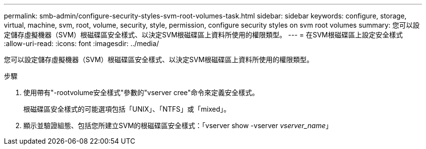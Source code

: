 ---
permalink: smb-admin/configure-security-styles-svm-root-volumes-task.html 
sidebar: sidebar 
keywords: configure, storage, virtual, machine, svm, root, volume, security, style, permission, configure security styles on svm root volumes 
summary: 您可以設定儲存虛擬機器（SVM）根磁碟區安全樣式、以決定SVM根磁碟區上資料所使用的權限類型。 
---
= 在SVM根磁碟區上設定安全樣式
:allow-uri-read: 
:icons: font
:imagesdir: ../media/


[role="lead"]
您可以設定儲存虛擬機器（SVM）根磁碟區安全樣式、以決定SVM根磁碟區上資料所使用的權限類型。

.步驟
. 使用帶有"-rootvolume安全樣式"參數的"vserver cree"命令來定義安全樣式。
+
根磁碟區安全樣式的可能選項包括「UNIX」、「NTFS」或「mixed」。

. 顯示並驗證組態、包括您所建立SVM的根磁碟區安全樣式：「vserver show -vserver _vserver_name_」

